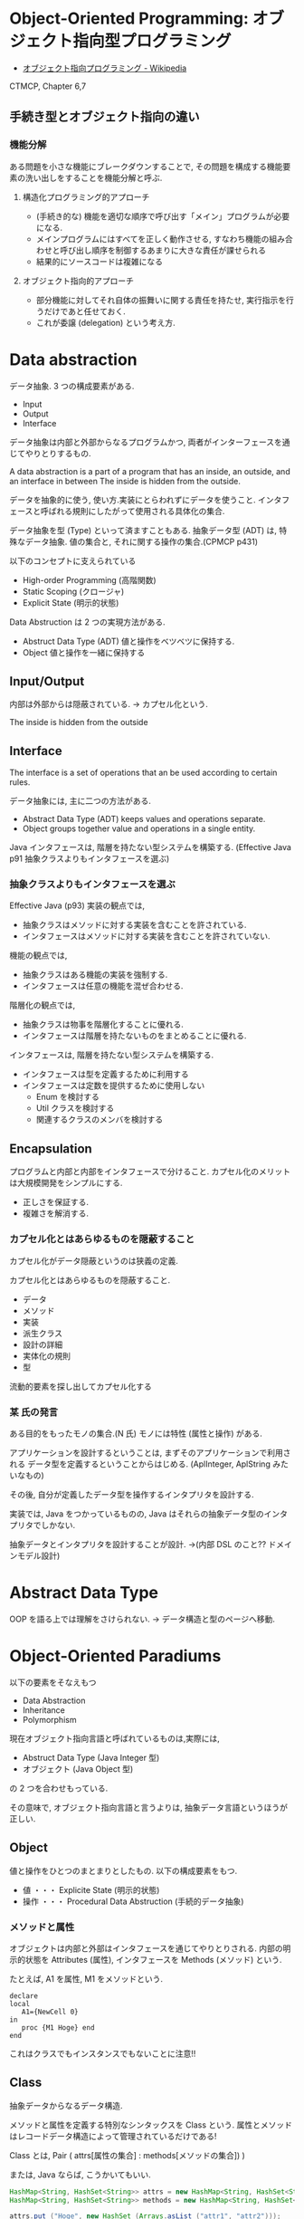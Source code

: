 #+OPTIONS: toc:nil
* Object-Oriented Programming: オブジェクト指向型プログラミング
  - [[http://ja.wikipedia.org/wiki/%E3%82%AA%E3%83%96%E3%82%B8%E3%82%A7%E3%82%AF%E3%83%88%E6%8C%87%E5%90%91%E3%83%97%E3%83%AD%E3%82%B0%E3%83%A9%E3%83%9F%E3%83%B3%E3%82%B0][オブジェクト指向プログラミング - Wikipedia]]

  CTMCP, Chapter 6,7

** 手続き型とオブジェクト指向の違い
*** 機能分解
    ある問題を小さな機能にブレークダウンすることで, 
    その問題を構成する機能要素の洗い出しをすることを機能分解と呼ぶ.
    
**** 構造化プログラミング的アプローチ
      - (手続き的な) 機能を適切な順序で呼び出す「メイン」プログラムが必要になる.
      - メインプログラムにはすべてを正しく動作させる, 
       	すなわち機能の組み合わせと呼び出し順序を制御するあまりに大きな責任が課せられる
      - 結果的にソースコードは複雑になる
	 
**** オブジェクト指向的アプローチ
     - 部分機能に対してそれ自体の振舞いに関する責任を持たせ, 
       実行指示を行うだけであと任せておく. 
     - これが委譲 (delegation) という考え方.

* Data abstraction
  データ抽象. 3 つの構成要素がある.
  - Input
  - Output
  - Interface

  データ抽象は内部と外部からなるプログラムかつ, 
  両者がインターフェースを通じてやりとりするもの.

  A data abstraction is a part of a program that has an inside, an outside,
  and an interface in between The inside is hidden from the outside.

  データを抽象的に使う, 使い方.実装にとらわれずにデータを使うこと.
  インタフェースと呼ばれる規則にしたがって使用される具体化の集合.

  データ抽象を型 (Type) といって済ますこともある.
  抽象データ型 (ADT) は, 特殊なデータ抽象.
  値の集合と, それに関する操作の集合.(CPMCP p431)

  以下のコンセプトに支えられている
  - High-order Programming (高階関数)
  - Static Scoping (クロージャ)
  - Explicit State (明示的状態)

  Data Abstruction は 2 つの実現方法がある.
  - Abstruct Data Type (ADT)
    値と操作をベツベツに保持する.
  - Object
    値と操作を一緒に保持する

** Input/Output
   内部は外部からは隠蔽されている. -> カプセル化という.

   The inside is hidden from the outside
   
** Interface
   The interface is a set of operations that an be used according to certain rules.

   データ抽象には, 主に二つの方法がある.
   - Abstract Data Type (ADT) keeps values and operations separate.
   - Object groups together value and operations in a single entity.

   Java インタフェースは, 階層を持たない型システムを構築する.
   (Effective Java p91 抽象クラスよりもインタフェースを選ぶ)

*** 抽象クラスよりもインタフェースを選ぶ
    Effective Java (p93)
     実装の観点では,
     + 抽象クラスはメソッドに対する実装を含むことを許されている.
     + インタフェースはメソッドに対する実装を含むことを許されていない.

     機能の観点では,
     + 抽象クラスはある機能の実装を強制する.
     + インタフェースは任意の機能を混ぜ合わせる.

     階層化の観点では, 
     + 抽象クラスは物事を階層化することに優れる.
     + インタフェースは階層を持たないものをまとめることに優れる.

     インタフェースは, 階層を持たない型システムを構築する.

     - インタフェースは型を定義するために利用する
     - インタフェースは定数を提供するために使用しない
       + Enum を検討する
       + Util クラスを検討する
       + 関連するクラスのメンバを検討する

** Encapsulation
   プログラムと内部と内部をインタフェースで分けること.
   カプセル化のメリットは大規模開発をシンプルにする.
   - 正しさを保証する.
   - 複雑さを解消する.

*** カプセル化とはあらゆるものを隠蔽すること
    カプセル化がデータ隠蔽というのは狭義の定義.

    カプセル化とはあらゆるものを隠蔽すること.
    - データ
    - メソッド
    - 実装
    - 派生クラス
    - 設計の詳細
    - 実体化の規則
    - 型

    流動的要素を探し出してカプセル化する

*** 某 氏の発言
    ある目的をもったモノの集合.(N 氏)
    モノには特性 (属性と操作) がある.
  
    アプリケーションを設計するということは,
    まずそのアプリケーションで利用される
    データ型を定義するということからはじめる. 
    (AplInteger, AplString みたいなもの)

    その後, 自分が定義したデータ型を操作するインタプリタを設計する.

    実装では, Java をつかっているものの,
    Java はそれらの抽象データ型のインタプリタでしかない.

    抽象データとインタプリタを設計することが設計.
    ->(内部 DSL のこと?? ドメインモデル設計)

* Abstract Data Type
  OOP を語る上では理解をさけられない.
  -> データ構造と型のページへ移動.

* Object-Oriented Paradiums
  以下の要素をそなえもつ
  - Data Abstraction
  - Inheritance
  - Polymorphism

  現在オブジェクト指向言語と呼ばれているものは,実際には,
  - Abstruct Data Type (Java Integer 型)
  - オブジェクト (Java Object 型)
  の 2 つを合わせもっている.

  その意味で, オブジェクト指向言語と言うよりは,
  抽象データ言語というほうが正しい.

** Object
   値と操作をひとつのまとまりとしたもの. 以下の構成要素をもつ.
   - 値 ・・・ Explicite State (明示的状態)
   - 操作 ・・・ Procedural Data Abstruction (手続的データ抽象)

*** メソッドと属性
    オブジェクトは内部と外部はインタフェースを通じてやりとりされる.
    内部の明示的状態を Attributes (属性), 
    インタフェースを Methods (メソッド) という.
   
    たとえば, A1 を属性, M1 をメソッドという.

#+begin_src oz
declare
local
   A1={NewCell 0}
in
   proc {M1 Hoge} end
end
#+end_src

  これはクラスでもインスタンスでもないことに注意!!

** Class
   抽象データからなるデータ構造.

   メソッドと属性を定義する特別なシンタックスを Class という.
   属性とメソッドはレコードデータ構造によって管理されているだけである!

   Class とは, Pair ( attrs[属性の集合] : methods[メソッドの集合]) )
   
   または, Java ならば, こうかいてもいい.

   #+begin_src java
   HashMap<String, HashSet<String>> attrs = new HashMap<String, HashSet<String>>();
   HashMap<String, HashSet<String>> methods = new HashMap<String, HashSet<String>>();

   attrs.put ("Hoge", new HashSet (Arrays.asList ("attr1", "attr2")));
   methods.put ("Hoge", new HashSet (Arrays.asList ("method1", "method2")));
   #+end_src

   Class という概念によって, オブジェクトの"宣言"と"生成 (new)"を分離する.
   - [[http://ja.wikipedia.org/wiki/%E3%82%AF%E3%83%A9%E3%82%B9_(%E3%82%B3%E3%83%B3%E3%83%94%E3%83%A5%E3%83%BC%E3%82%BF)][クラス (コンピュータ) - Wikipedia]]

   クラスは, 継承・ポリモーフィズム・カプセル化などの, 
   オブジェクト指向プログラミングにおける重要な概念を実現する強力な手段.

** Instantiation
   オブジェクトは一つのメソッドで,
   異なる属性をもつ複数のオブジェクトを生成できる.
   
   この能力を Instantiation (インスタンス化) という.

** Procedure Dispatch
   オブジェクトは単一なエントリポイントをもつ. (エントリポイント = 呼び出し口)
   エントリポイントに渡される引数をメッセージという.

   下の例だと, Counter がエントリポイント. エントリポイントに inc,get メッセージを送る.

   #+begin_src oz
   {Counter inc}
   {Counter get (X)}
   #+end_src

   エントリポイントから, メッセージに対応するプロシージャが呼びだされる.

   メッセージとプロシージャはあらかじめ Dispatch (バンドリング) されている.

** Polymorphism
   各要素 (定数, 変数, 式, オブジェクト, 関数, メソッドなど) 
   についてそれらが複数の型に属することを許すという性質.
   - [[http://ja.wikipedia.org/wiki/%E3%83%9D%E3%83%AA%E3%83%A2%E3%83%BC%E3%83%95%E3%82%A3%E3%82%BA%E3%83%A0][ポリモーフィズム - Wikipedia]]
     
   -> オブジェクト指向に限らない概念のため,型のページに詳細を書く.

*** interface
    抽象データ型のメソッド.

    Object 型を分類し,
    同じカテゴリに属するクラスに共通のインターフェイスを取り決める.
    - [[http://homepage1.nifty.com/CavalierLab/lab/vb/clsmdl/polymorphism_02.html][ポリモーフィズムとインターフェイス]]
      
** Inheritance
   継承. あるオブジェクトが他のオブジェクトの特性を引き継ぐこと.
   - [[http://ja.wikipedia.org/wiki/%E7%B6%99%E6%89%BF_(%E3%83%97%E3%83%AD%E3%82%B0%E3%83%A9%E3%83%9F%E3%83%B3%E3%82%B0)][継承 (プログラミング) - Wikipedia]]

   継承は単に特殊化と再利用を実現する手段ではない.
   オブジェクトを分類するための手段である.

*** どう分類するか?
    - 共通性: 時がたっても変わらないものを抽象クラスに
    - 可変性: 流動的要素を具象クラスに.

    クラスの集合がもつすべての責務を真っ当するために,
    インタフェースを用意する.

*** 機能追加と機能実装の違い
    - 「機能追加」 (スーパークラスが持っていない機能をサブクラスで追加) を目的としたもの
    - 「機能実装」 (スーパークラスで定義したインタフェースをサブクラスで実装) を目的としたもの

    参考:[[http://www.itsenka.com/contents/development/designpattern/bridge.html][Bridge パターン - デザインパターン入門 - IT 専科]]
    
** Delegation
   委譲.あるオブジェクトの操作を一部他のオブジェクトに代替させる手法.
   - [[http://ja.wikipedia.org/wiki/%E5%A7%94%E8%AD%B2][委譲 - Wikipedia]]

*** 特徴
    - 委譲を行うオブジェクトは委譲先オブジェクトへの参照を持つ
    - 必要に応じてその参照を切り替える事で動作にバリエーションを持たせる事ができる
    - プラグイン機構

*** コンポジショントデリゲーション
    - 委譲の実現には多くの場合コンポジションを使用する.
      委譲は「目的」であり, コンポジションはその「手段」.

    参考:
    - [[http://d.hatena.ne.jp/earu/20100525/1274794979][コンポジションとデリゲーション - とある技術メモブログ]]

**** Composition
     コンポジション. 新たなクラスに, 既存クラスのインスタンスを保持する.
     has-a の関係 (not is-a)

     Prefer Composition over inheritance (Effective Java).

*** 継承との比較
**** メリット
    - Java の場合継承は一クラスしかできないが, 委譲なら複数可能
    - 継承なら親クラスのメソッドが全て公開されてしまうが, 
      委譲なら必要なものだけ公開できる
**** デメリット
    - 継承に比べてコードの記述量が多くなる.
      継承は何も書かなければ親クラスの機能が使える.
      委譲はメソッドの呼び出しを実装しなくてはならない.

    - eclipse では, 右クリック→ソース→委譲メソッドで簡単に作成できる.
    - Ruby には delegation のライブラリがある.
      [[http://qiita.com/w650/items/671cc9c49b2ebf60620d][Ruby で delegation (委譲) を簡単にする 2 つの方法 - Qiita]]

   参考:
    - [[http://detail.chiebukuro.yahoo.co.jp/qa/question_detail/q14103428069][オブジェクト指向で. 継承の他に, 委譲といのが出てきますが. これは具... - Yahoo! 知恵袋]]

*** 関連する Design Pattern
    - Adapter
    - Proxy
    - Facade
    - State
    - Strategy
    - Decorator
    - ほかにもあるかな...

    参考:[[http://lab.tricorn.co.jp/toda/1088][Tricorn Labs » State パターンと Strategy パターンは何が違うのか考える]]

* オブジェクト指向のこころより
** OOP の 2 大原則
   オブジェクト指向のこころとは, ズバリ以下だ.
    - 流動的要素を探し出してカプセル化する
    - クラス継承よりもオブジェクトの集約を多用する

** オブジェクト指向設計
   - [[http://ja.wikipedia.org/wiki/%E3%82%AA%E3%83%96%E3%82%B8%E3%82%A7%E3%82%AF%E3%83%88%E6%8C%87%E5%90%91%E5%88%86%E6%9E%90%E8%A8%AD%E8%A8%88][オブジェクト指向分析設計 - Wikipedia]]

*** 名詞/ 動詞 抽出法
    - 問題領域に存在する名詞を洗い出し,
      それらを表現するオブジェクトを生成する.
    - 名詞に関連した動詞を洗い出し,
      それらを表現するメソッドを追加する

*** 共通性/ 可変性 分析法
    - 共通性分析:時間が経っても変化しにくい構造を見つけるもの
      共通性分析によってまとめられた概念を抽象クラスによって表現
    - 可変性分析:変化しやすい構造を洗い出すもの
      可変性分析で得た流動的要素は抽象クラスの派生クラスによって実装される

    設計手順:
    - (抽象クラス) このクラスが持つ責務をすべて全うするにはどうようなインターフェイスが必要か?
    - (派生クラス) この特定実装の中でどうのようにして与えられた仕様を実装できるのか?

    Jim Coplien が提唱. p235 第 15 章から抜粋.

**** Links
    - [[http://d.hatena.ne.jp/asakichy/20090428/1240878836][オブジェクト指向の本懐 (7) ・オブジェクト指向分析 - Strategic Choice]]
    - [[http://shoheik.hatenablog.com/entry/20120917/1347838230][共通性・可変性分析 (commonality/variavility analysis) - Debuginfo]]

* 未分類
** Is-a, has-a
*** Is-a: 継承関係
    Is-a は 継承関係.
    - [[http://ja.wikipedia.org/wiki/Is-a][is-a - Wikipedia]]

    Is-a 信仰. なんでも継承すればいいという考え方.

*** Has-a: 包含関係 
    Has-a は 包含関係 (委譲)
    - [[http://ja.wikipedia.org/wiki/Has-a][has-a - Wikipedia]]

* Bookmarks
  ものすごくよい記事.歴史が端的にまとまっている.
  - [[http://qiita.com/hirokidaichi/items/591ad96ab12938878fe1][新人プログラマに知っておいてもらいたい人類がオブジェクト指向を手に入れるまでの軌跡 - Qiita]]

  #+BEGIN_QUOTE
  むだに Hoge インタフェースと HogeImpl クラスがあったり,
  むだに new するだけの create メソッドがあったり,
  どこで値が設定されてるかわからないオブジェクトがひきまわされてたり,
  ソースコードを追いにくくするためにやってるとしか思えない,
  オブジェクト指向なコードをよく目にする.

  クラスは単にユーザー定義型であり,
  継承は部分型と差分プログラミングを実現する仕組みだととらえるのがいい.
  オブジェクトがメッセージを送りあうとかメルヘンの世界には入らず, 機能だけ考えるのがいい.
  #+END_QUOTE

  - [[http://d.hatena.ne.jp/nowokay/20140718#1405691217][オブジェクト指向は禁止するべき - きしだのはてな]]

** Rees
  - [[http://practical-scheme.net/trans/reesoo-j.html#][Rees Re: OO]]

 オブジェクト指向というのは, このリストのいろいろなサブセットとして 定義されているようだ.
 つまり, 「オブジェクト指向」というのはちゃんと定義された概念ではない!

*** カプセル化
    型の実装を構文的に隠蔽できること. 例えば C や Pascal では何かが構造体
    であるか配列であるか常に意識することに なるが, CLU や Java ではその違
    いを隠すことができる.
    
*** 保護 
    型の使用者がその実装をのぞくことができないこと. これによって,
    ふるまいさえ変えなければ, 実装を変更しても型の使用者に 影響を与えな
    いことが保障でき, またパスワードのような情報が漏れ出さないように す
    ることもできる.

*** アドホックポリモルフィズム
    関数やパラメータつきデータ構造が たくさんの異なる型の値をとることができる.

*** パラメトリックポリモルフィズム
    関数やデータ構造が任意の値 (例:任意のオブジェクトのリスト) に対してパ
    ラメタライズできること. ML と Lisp はこれを持つ. Java は非 Object な
    型のために, これを完全に持つとは言えない.
    
*** 全てはオブジェクトなり 
    全ての値はオブジェクト. Smalltalk では真だが, Java では (int 等のため) 真ではない.

*** メッセージを送ることだけができる (All you can do is send a message,
    AYCDISAM) = Actor モデル 
    オブジェクトを直接いじることはできず, それと通信する, もしくはそれを
    起動する ことのみができる. Java における field の存在はこれに反する.
    
*** 仕様継承 = サブタイピング 
    ふたつの異なる型で, 一方の型の値が もう一方の型の値として使われても型
    の正当性を破らないことを言語が保障できるような もの. (例: Java のイン
    タフェース継承).
    
*** 実装継承, 再利用 ひとまとまりのコードを書いたら, それと似たコード
    (そのスーパーセット) が制御された方法で生成できる. つまりコードをコ
    ピーして編集する必要がない. 制限された, 特殊な抽象化である. (例:
    Java のクラス継承).

*** 「関数の積和 (sum-of-product-of-function) 」パターン 
    オブジェクトは (実質的に) 有限の簡単な名前の集合から選ばれるキー引数
    を第一引数に取り, それによってメソッドを呼び出す関数として動作する.

* Books
** オブジェクト指向入門
 上下巻あるみたい.
 - [[http://www.amazon.co.jp/%E3%82%AA%E3%83%96%E3%82%B8%E3%82%A7%E3%82%AF%E3%83%88%E6%8C%87%E5%90%91%E5%85%A5%E9%96%80-%E7%AC%AC2%E7%89%88-%E5%8E%9F%E5%89%87%E3%83%BB%E3%82%B3%E3%83%B3%E3%82%BB%E3%83%97%E3%83%88-Architect%E2%80%99Archive-%E3%82%AF%E3%83%A9%E3%82%B7%E3%83%83%E3%82%AF%E3%83%A2%E3%83%80%E3%83%B3%E3%83%BB%E3%82%B3%E3%83%B3%E3%83%94%E3%83%A5%E3%83%BC%E3%83%86%E3%82%A3%E3%83%B3%E3%82%B0/dp/4798111112][Amazon.co.jp: オブジェクト指向入門 第 2 版 原則・コンセプト ]]
 - [[http://www.amazon.co.jp/%E3%82%AA%E3%83%96%E3%82%B8%E3%82%A7%E3%82%AF%E3%83%88%E6%8C%87%E5%90%91%E5%85%A5%E9%96%80-%E6%96%B9%E6%B3%95%E8%AB%96%E3%83%BB%E5%AE%9F%E8%B7%B5-Architects%E2%80%99Archive-CLASSIC-MODER/dp/4798111120/ref=pd_sim_b_1?ie=UTF8&refRID=10TRKTN3AGS2XRK96A2Q][Amazon.co.jp: オブジェクト指向入門 第 2 版 方法論・実践]]
